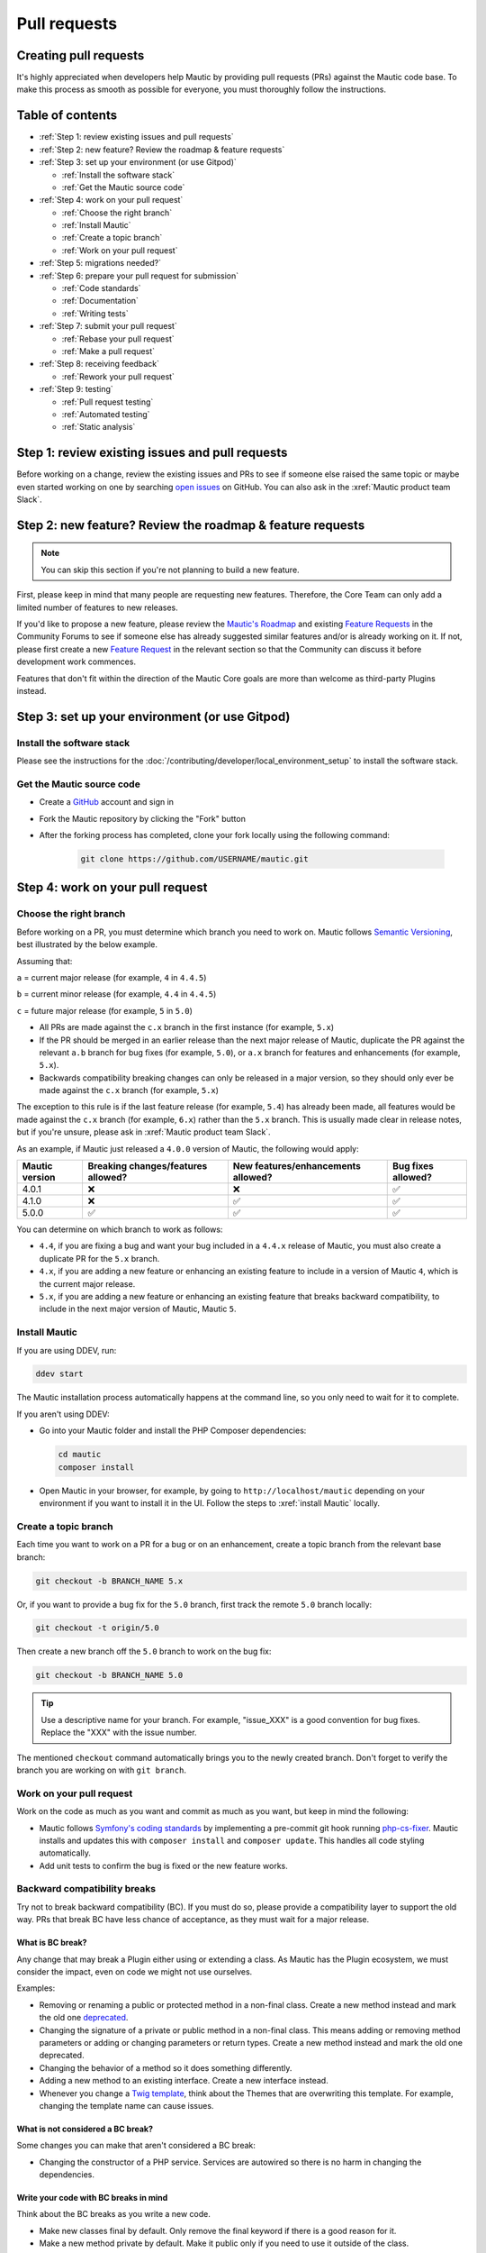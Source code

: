 Pull requests
#############

Creating pull requests
**********************

It's highly appreciated when developers help Mautic by providing pull requests (PRs) against the Mautic code base. To make this process as smooth as possible for everyone, you must thoroughly follow the instructions.

Table of contents
*****************

* :ref:`Step 1: review existing issues and pull requests`
* :ref:`Step 2: new feature? Review the roadmap & feature requests`
* :ref:`Step 3: set up your environment (or use Gitpod)`
  
  * :ref:`Install the software stack`
  * :ref:`Get the Mautic source code`

* :ref:`Step 4: work on your pull request`
  
  * :ref:`Choose the right branch`
  * :ref:`Install Mautic`
  * :ref:`Create a topic branch`
  * :ref:`Work on your pull request`

* :ref:`Step 5: migrations needed?`
* :ref:`Step 6: prepare your pull request for submission`
  
  * :ref:`Code standards`
  * :ref:`Documentation`
  * :ref:`Writing tests`

* :ref:`Step 7: submit your pull request`
  
  .. vale off

  * :ref:`Rebase your pull request`
  * :ref:`Make a pull request`

  .. vale on

* :ref:`Step 8: receiving feedback`
  
  * :ref:`Rework your pull request`

* :ref:`Step 9: testing`
  
  * :ref:`Pull request testing`
  * :ref:`Automated testing`
  * :ref:`Static analysis`

Step 1: review existing issues and pull requests
************************************************

Before working on a change, review the existing issues and PRs to see if someone else raised the same topic or maybe even started working on one by searching `open issues <https://github.com/mautic/mautic/issues?q=is%3Aopen+>`_ on GitHub. You can also ask in the :xref:`Mautic product team Slack`.

Step 2: new feature? Review the roadmap & feature requests
**********************************************************

.. note::

    You can skip this section if you're not planning to build a new feature.

First, please keep in mind that many people are requesting new features. Therefore, the Core Team can only add a limited number of features to new releases.

If you'd like to propose a new feature, please review the `Mautic's Roadmap <https://mautic.org/roadmap/>`_ and existing `Feature Requests <https://forum.mautic.org/c/ideas/14/l/latest?order=votes>`_ in the Community Forums to see if someone else has already suggested similar features and/or is already working on it. If not, please first create a new `Feature Request <https://forum.mautic.org/c/ideas/14/l/latest?order=votes>`_ in the relevant section so that the Community can discuss it before development work commences.

Features that don't fit within the direction of the Mautic Core goals are more than welcome as third-party Plugins instead. 

Step 3: set up your environment (or use Gitpod)
***********************************************

Install the software stack
==========================

Please see the instructions for the :doc:`/contributing/developer/local_environment_setup` to install the software stack.

Get the Mautic source code
==========================

* Create a `GitHub <https://github.com/join>`_ account and sign in
* Fork the Mautic repository by clicking the "Fork" button
* After the forking process has completed, clone your fork locally using the following command:

    .. code-block:: bash

      git clone https://github.com/USERNAME/mautic.git

.. vale off

  Or, if you use the :xref:`GitHub CLI`, run:

.. vale on

    .. code-block:: bash

      gh repo clone mautic/mautic

  Cloning your fork creates a ``mautic`` directory in your local machine.

Step 4: work on your pull request
*********************************

Choose the right branch
=======================

Before working on a PR, you must determine which branch you need to work on. Mautic follows `Semantic Versioning <https://semver.org/>`_, best illustrated by the below example.

Assuming that:

``a`` = current major release (for example, ``4`` in ``4.4.5``)

``b`` = current minor release (for example, ``4.4`` in ``4.4.5``)

``c`` = future major release (for example, ``5`` in ``5.0``)

* All PRs are made against the ``c.x`` branch in the first instance (for example, ``5.x``)
* If the PR should be merged in an earlier release than the next major release of Mautic, duplicate the PR against the relevant ``a.b`` branch for bug fixes (for example, ``5.0``), or ``a.x`` branch for features and enhancements (for example, ``5.x``).
* Backwards compatibility breaking changes can only be released in a major version, so they should only ever be made against the ``c.x`` branch (for example, ``5.x``)

The exception to this rule is if the last feature release (for example, ``5.4``) has already been made, all features would be made against the ``c.x`` branch (for example, ``6.x``) rather than the ``5.x`` branch. This is usually made clear in release notes, but if you're unsure, please ask in :xref:`Mautic product team Slack`.

As an example, if Mautic just released a ``4.0.0`` version of Mautic, the following would apply:

.. list-table::
    :header-rows: 1

    * - Mautic version
      - Breaking changes/features allowed?
      - New features/enhancements allowed?
      - Bug fixes allowed?
    * - 4.0.1
      - ❌
      - ❌
      - ✅
    * - 4.1.0
      - ❌
      - ✅
      - ✅
    * - 5.0.0
      - ✅
      - ✅
      - ✅

You can determine on which branch to work as follows:

* ``4.4``, if you are fixing a bug and want your bug included in a ``4.4.x`` release of Mautic, you must also create a duplicate PR for the ``5.x`` branch.
* ``4.x``, if you are adding a new feature or enhancing an existing feature to include in a version of Mautic ``4``, which is the current major release.
* ``5.x``, if you are adding a new feature or enhancing an existing feature that breaks backward compatibility, to include in the next major version of Mautic, Mautic ``5``.

Install Mautic
==============

If you are using DDEV, run:

.. code-block:: bash
  
    ddev start

The Mautic installation process automatically happens at the command line, so you only need to wait for it to complete.

If you aren't using DDEV:

* Go into your Mautic folder and install the PHP Composer dependencies:

  .. code-block:: bash

      cd mautic
      composer install

* Open Mautic in your browser, for example, by going to ``http://localhost/mautic`` depending on your environment if you want to install it in the UI. Follow the steps to :xref:`install Mautic` locally.

Create a topic branch
=====================

Each time you want to work on a PR for a bug or on an enhancement, create a topic branch from the relevant base branch:

.. code-block:: bash

    git checkout -b BRANCH_NAME 5.x

Or, if you want to provide a bug fix for the ``5.0`` branch, first track the remote ``5.0`` branch locally:

.. code-block:: bash

    git checkout -t origin/5.0

Then create a new branch off the ``5.0`` branch to work on the bug fix:

.. code-block:: bash

    git checkout -b BRANCH_NAME 5.0

.. tip::
  
    Use a descriptive name for your branch. For example, "issue_XXX" is a good convention for bug fixes. Replace the "XXX" with the issue number.

The mentioned ``checkout`` command automatically brings you to the newly created branch. Don't forget to verify the branch you are working on with ``git branch``.

Work on your pull request
=========================

Work on the code as much as you want and commit as much as you want, but keep in mind the following:

.. vale off

* Mautic follows `Symfony's coding standards <http://symfony.com/doc/current/contributing/code/standards.html>`_ by implementing a pre-commit git hook running `php-cs-fixer <https://github.com/friendsofphp/php-cs-fixer>`_. Mautic installs and updates this with ``composer install`` and ``composer update``. This handles all code styling automatically.
* Add unit tests to confirm the bug is fixed or the new feature works.

.. vale on

Backward compatibility breaks
==============================

Try not to break backward compatibility (BC). If you must do so, please provide a compatibility layer to support the old way. PRs that break BC have less chance of acceptance, as they must wait for a major release.

.. vale off

What is BC break?
-----------------

Any change that may break a Plugin either using or extending a class. As Mautic has the Plugin ecosystem, we must consider the impact, even on code we might not use ourselves.

.. vale on

Examples:

* Removing or renaming a public or protected method in a non-final class. Create a new method instead and mark the old one `deprecated <https://contribute.mautic.org/governance/code-governance/deprecation-policy>`_.
* Changing the signature of a private or public method in a non-final class. This means adding or removing method parameters or adding or changing parameters or return types. Create a new method instead and mark the old one deprecated.
* Changing the behavior of a method so it does something differently.
* Adding a new method to an existing interface. Create a new interface instead.
* Whenever you change a `Twig template <https://twig.symfony.com/>`_, think about the Themes that are overwriting this template. For example, changing the template name can cause issues.

.. vale off

What is not considered a BC break?
----------------------------------

.. vale on

Some changes you can make that aren't considered a BC break:

* Changing the constructor of a PHP service. Services are autowired so there is no harm in changing the dependencies.

.. vale off

Write your code with BC breaks in mind
--------------------------------------

.. vale on

Think about the BC breaks as you write a new code.

* Make new classes final by default. Only remove the final keyword if there is a good reason for it.
* Make a new method private by default. Make it public only if you need to use it outside of the class.
* Prefer composition over inheritance. This way you can use final classes.
* A unit test is not a good reason why a class shouldn't be final. For example, get the final service from the container instead of mocking it. If it's a final DTO object then you don't need to mock it at all.

Step 5: migrations needed?
**************************

Sometimes, a PR needs a migration. An example is when updating a country's regions. 

Say a region contains a typo, where ``Colmbra`` should be ``Coimbra``. What if the Mautic instance already has values in the database with the old value ``Colmbra``? 

That's where migrations come in handy. **Every time a User updates their Mautic instance, migrations run automatically**.

.. note::

  You can skip the instructions below if you don't need migrations in your PR.

To create a migration, you can follow these steps:

#. Run ``bin/console doctrine:migrations:generate`` in your terminal. Doctrine generates a new migration file for you.

#. Open the file by following the generated file path that you can find in your terminal after running the generate command. You should see two functions, ``preUp()`` and ``up()``.

   * ``preUp()`` allows you to define scenarios where the migration should or shouldn't run. For example, only when a certain database table exists.
    
   * ``up()`` runs the actual migration and allows you to make changes in Mautic's database. You can either take inspiration from other migrations in the ``app/migrations`` folder or learn more about migrations in the `Doctrine's documentation <https://symfony.com/bundles/DoctrineMigrationsBundle/current/index.html>`_.

#. When you're done, test your migrations by running ``migrations:execute --up VERSION``.

#. If all looks good, roll back your changes with ``migrations:execute --down VERSION``.

.. tip::

    You can find an example of migration scenario and code in `this PR <https://github.com/mautic/mautic/pull/8134/files>`_.

Step 6: prepare your pull request for submission
************************************************

You're almost ready to submit your PR. There are three things you still need to look into:

#. Code standards
#. Developer documentation
#. Writing tests

In order to keep Mautic stable and easy to maintain, there is a hard requirement to apply the appropriate code standards and to write automated tests. Mautic can't accept features and/or enhancements without appropriate tests, as it would impact its stability. Why? When you try to build something in a specific part of Mautic, you might accidentally break another part of Mautic. With automated tests, which cover most aspects of Mautic, it's possible to prevent this as much as possible.

Code standards
==============

.. vale off

Mautic follows `Symfony's coding standards <http://symfony.com/doc/current/contributing/code/standards.html>`_ by implementing pre-commit git hook running `php-cs-fixer <https://github.com/friendsofphp/php-cs-fixer>`_. The commands ``composer install`` and ``composer update`` install and update this automatically.

.. vale on

The aforementioned git hook automatically deals with any code styling. If you set the git hook correctly - which is the case if you ever run ``composer install`` or ``composer update`` before creating a PR - you can format your code as you like. The git hook converts it to Mautic's code style automatically.

Documentation
=============

.. vale off

Each new feature should include a reference to a PR in the `mautic/developer-documentation <https://github.com/mautic/developer-documentation-new>`_ repository, if applicable. Any enhancements or bug fixes affecting the end-user or developer experience should have a PR mentioned in the description which updates the relevant resources in the documentation.

.. vale on

Writing tests
=============

All code contributions - especially enhancements/features - should include adequate and appropriate unit tests using `PHPUnit <https://phpunit.de/manual/5.7/en/index.html>`_ and/or `Symfony functional tests <https://symfony.com/doc/2.8/testing.html>`_. The Core Team won't merge PRs without these tests. See the :ref:`Automated testing` section for more extensive information.

Step 7: submit your pull request
********************************

.. vale off

Rebase your pull request
========================

.. vale on

Before submitting your PR, you need to update your branch:

.. code-block:: bash

    git checkout 4.x
    git fetch upstream
    git merge upstream/4.x
    git checkout BRANCH_NAME
    git rebase 4.x

.. attention::

    Replace ``4.x`` with the branch you selected previously. For example, ``4.4`` if you are working on a bug fix.

When executing the ``rebase`` command, you might have to fix merge conflicts. Running ``git status`` can show you the un-merged files. Resolve all the conflicts, then continue the rebase:

.. code-block:: bash

    git add ... # add resolved files
    git rebase --continue

Check that all tests still pass and push your branch remotely:

.. code-block:: bash

    git push --force origin BRANCH_NAME

.. vale off

Sometimes if there are a lot of merge conflicts, it can be easier to re-create your PR on an updated version of the branch, especially if you aren't confident in correctly resolving the conflicts. Please ask for help in :xref:`Mautic product team Slack` if you are struggling with rebasing your PR.

.. vale on

Make a pull request
===================

You can now make a PR on the  :xref:`Mautic GitHub repository`.

.. note::

    Take care to point your PR towards ``mautic:4.0`` if you want the Core Team to pull a bug fix based on the ``4.0`` branch.

To ease the Core Team work, always include what you have modified in your PR message and provide steps to test your fix or feature. Keep in mind that not all testers have a thorough knowledge of Mautic's features, nor are they all likely to be developers. Therefore, clear testing steps are crucial.

Step 8: receiving feedback
**************************

All contributors need to follow some best practices to ensure a constructive feedback process.

If you think someone fails to keep this advice in mind and you want another perspective, please request a review of the feedback in the ``#dev`` channel on :xref:`Mautic Community Slack`.

The `Product Team <https://contribute.mautic.org/product-team>`_ decides which PRs get merged, so their feedback is the most relevant. Please don't feel pressured to refactor your code immediately when someone provides feedback and wait for the Product Team to review it.

Rework your pull request
========================

Based on the feedback on your PR, you might need to make some changes. Before re-submitting the PR, rebase with ``upstream/4.x`` or ``upstream/4.4`` as appropriate - but *don't merge* - and force the push to the origin:

.. code-block:: bash

    git rebase -f upstream/4.x
    git push --force origin BRANCH_NAME

.. tip::
  
    If you want to do a ``push --force``, **always** specify the branch name explicitly to avoid messing up other branches in the repository. The option ``--force`` tells Git that you **really** want to mess with things, so do it carefully.

Step 9: testing
***************

Pull request testing
====================

If you want to test a PR from other developers, see [Testing Pull Requests][testing-prs]. If you want to test a PR from other developers, see [Testing Pull Requests][testing-prs]. All PRs require testing by others in the Community, and must have the code reviewed by a member of the Core Team. Read more information in the [code governance][code-governance] section.

Automated testing
=================

.. vale off

Mautic uses `PHPUnit <https://phpunit.de/manual/5.7/en/index.html>`_, `Selenium <https://www.selenium.dev/>`_, and `Codeception <https://codeception.com/>`_ as the suite of testing tools.

.. vale on

PHPUnit
-------

Before executing unit tests, copy the ``.env.dist`` file to ``.env`` then update to reflect your local environment configuration.

.. warning::

    Running functional tests without setting the ``.env`` file with a different database results in the configured database being overwritten.

To run the entire test suite:

.. code-block:: bash

    bin/phpunit --bootstrap vendor/autoload.php --configuration app/phpunit.xml.dist

To run tests for a specific bundle:

.. code-block:: bash

    bin/phpunit --bootstrap vendor/autoload.php --configuration app/phpunit.xml.dist --filter EmailBundle

To run a specific test:

.. code-block:: bash

    bin/phpunit --bootstrap vendor/autoload.php --configuration app/phpunit.xml.dist --filter "/::testVariantEmailWeightsAreAppropriateForMultipleContacts( .*)?$/" Mautic\EmailBundle\Tests\EmailModelTest app/bundles/EmailBundle/Tests/Model/EmailModelTest.php

.. vale off

Codeception
-----------

.. vale on

Before executing the end to end test suite:

#. Build test dependencies:

    .. code-block:: bash

        bin/codecept build

#. Edit ``.env.local`` to set the environment to test mode:

    .. code-block:: php

        # .env.local
        APP_ENV=test
        APP_DEBUG=1

#. Run the test:

    * To run the entire test suite:

      .. code-block:: bash

          bin/codecept run acceptance

    * To run tests for a specific bundle:

      .. code-block:: bash

          bin/codecept run acceptance ContactManagementCest

    * To run a specific test:

      .. code-block:: bash

        bin/codecept run acceptance ContactManagementCest:createContactFromForm

For more detailed steps on writing and running tests, please refer to the `Mautic's End to end test suite <https://devdocs.mautic.org/en/5.x/testing/e2e_test_suite.html>`_ documentation.

Static analysis
===============

Mautic uses `PHPSTAN <https://github.com/phpstan/phpstan>`_ for some of its parts during continuous integration tests. To test your specific contribution locally, install PHPSTAN globally with ``composer global require phpstan/phpstan-shim``.

.. vale off

Mautic can't have PHPSTAN as its dev dependency because it requires PHP7+. To execute analysis on a specific bundle, run ``~/.composer/vendor/phpstan/phpstan-shim/phpstan.phar analyse app/bundles/*Bundle``.

.. vale on